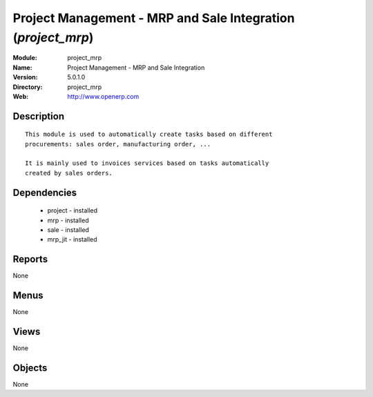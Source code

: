 
Project Management - MRP and Sale Integration (*project_mrp*)
=============================================================
:Module: project_mrp
:Name: Project Management - MRP and Sale Integration
:Version: 5.0.1.0
:Directory: project_mrp
:Web: http://www.openerp.com

Description
-----------

::

  This module is used to automatically create tasks based on different
  procurements: sales order, manufacturing order, ...
  
  It is mainly used to invoices services based on tasks automatically
  created by sales orders.

Dependencies
------------

 * project - installed
 * mrp - installed
 * sale - installed
 * mrp_jit - installed

Reports
-------

None


Menus
-------


None


Views
-----


None



Objects
-------

None
